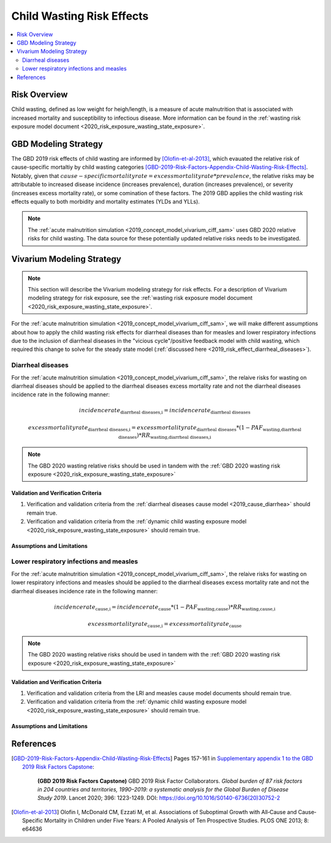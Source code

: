.. _2019_risk_effect_wasting:

..
  Section title decorators for this document:

  ==============
  Document Title
  ==============

  Section Level 1
  ---------------

  Section Level 2
  +++++++++++++++

  Section Level 3
  ^^^^^^^^^^^^^^^

  Section Level 4
  ~~~~~~~~~~~~~~~

  Section Level 5
  '''''''''''''''

  The depth of each section level is determined by the order in which each
  decorator is encountered below. If you need an even deeper section level, just
  choose a new decorator symbol from the list here:
  https://docutils.sourceforge.io/docs/ref/rst/restructuredtext.html#sections
  And then add it to the list of decorators above.

===========================
Child Wasting Risk Effects
===========================

.. contents::
   :local:
   :depth: 2

Risk Overview
-------------

Child wasting, defined as low weight for heigh/length, is a measure of acute malnutrition that is associated with increased mortality and susceptibility to infectious disease. More information can be found in the :ref:`wasting risk exposure model document <2020_risk_exposure_wasting_state_exposure>`.

GBD Modeling Strategy
----------------------

The GBD 2019 risk effects of child wasting are informed by [Olofin-et-al-2013]_, which evauated the relative risk of cause-specific mortaltiy by child wasting categories [GBD-2019-Risk-Factors-Appendix-Child-Wasting-Risk-Effects]_. Notably, given that :math:`cause-specific mortality rate = excess mortality rate * prevalence`, the relative risks may be attributable to increased disease incidence (increases prevalence), duration (increases prevalence), or severity (increases excess mortality rate), or some comination of these factors. The 2019 GBD applies the child wasting risk effects equally to both morbidity and mortality estimates (YLDs and YLLs).

.. note::

   The :ref:`acute malnutrition simulation <2019_concept_model_vivarium_ciff_sam>` uses GBD 2020 relative risks for child wasting. The data source for these potentially updated relative risks needs to be investigated.


Vivarium Modeling Strategy
--------------------------

.. note::

   This section will describe the Vivarium modeling strategy for risk effects.
   For a description of Vivarium modeling strategy for risk exposure, see the
   :ref:`wasting risk exposure model document <2020_risk_exposure_wasting_state_exposure>`.

For the :ref:`acute malnutrition simulation <2019_concept_model_vivarium_ciff_sam>`, we will make different assumptions about how to apply the child wasting risk effects for diarrheal diseases than for measles and lower respiratory infections due to the inclusion of diarrheal diseases in the "vicious cycle"/positive feedback model with child wasting, which required this change to solve for the steady state model (:ref:`discussed here <2019_risk_effect_diarrheal_diseases>`). 

Diarrheal diseases
+++++++++++++++++++++++++

For the :ref:`acute malnutrition simulation <2019_concept_model_vivarium_ciff_sam>`, the relaive risks for wasting on diarrheal diseases should be applied to the diarrheal diseases excess mortality rate and not the diarrheal diseases incidence rate in the following manner: 

.. math::

   incidence rate_\text{diarrheal diseases,i} = incidence rate_\text{diarrheal diseases} 

.. math:: 

   excess mortality rate_\text{diarrheal diseases,i} = excess mortality rate_\text{diarrheal diseases} * (1 - PAF_\text{wasting,diarrheal diseases}) * RR_\text{wasting,diarrheal diseases,i}

.. note::

   The GBD 2020 wasting relative risks should be used in tandem with the :ref:`GBD 2020 wasting risk exposure <2020_risk_exposure_wasting_state_exposure>`

Validation and Verification Criteria
^^^^^^^^^^^^^^^^^^^^^^^^^^^^^^^^^^^^

#. Verification and validation criteria from the :ref:`diarrheal diseases cause model <2019_cause_diarrhea>` should remain true.
#. Verification and validation criteria from the :ref:`dynamic child wasting exposure model <2020_risk_exposure_wasting_state_exposure>` should remain true.

.. todo::

   List additional V&V criteria

Assumptions and Limitations
^^^^^^^^^^^^^^^^^^^^^^^^^^^

.. todo::

   List assumptions and limitations

Lower respiratory infections and measles
+++++++++++++++++++++++++++++++++++++++++++

For the :ref:`acute malnutrition simulation <2019_concept_model_vivarium_ciff_sam>`, the relaive risks for wasting on lower respiratory infections and measles should be applied to the diarrheal diseases excess mortality rate and not the diarrheal diseases incidence rate in the following manner:

.. math::

   incidence rate_\text{cause,i} = incidence rate_\text{cause} * (1 - PAF_\text{wasting,cause}) * RR_\text{wasting,cause,i}

.. math:: 

   excess mortality rate_\text{cause,i} = excess mortality rate_\text{cause}

.. note::

   The GBD 2020 wasting relative risks should be used in tandem with the :ref:`GBD 2020 wasting risk exposure <2020_risk_exposure_wasting_state_exposure>`

Validation and Verification Criteria
^^^^^^^^^^^^^^^^^^^^^^^^^^^^^^^^^^^^

#. Verification and validation criteria from the LRI and measles cause model documents should remain true.
#. Verification and validation criteria from the :ref:`dynamic child wasting exposure model <2020_risk_exposure_wasting_state_exposure>` should remain true.

.. todo::

   List additional V&V criteria

Assumptions and Limitations
^^^^^^^^^^^^^^^^^^^^^^^^^^^

.. todo::

   List assumptions and limitations

References
----------

.. [GBD-2019-Risk-Factors-Appendix-Child-Wasting-Risk-Effects]

   Pages 157-161 in `Supplementary appendix 1 to the GBD 2019 Risk Factors Capstone <risk_factors_methods_appendix_>`_:

     **(GBD 2019 Risk Factors Capstone)** GBD 2019 Risk Factor Collaborators. :title:`Global burden of 87 risk factors in 204 countries and territories, 1990–2019: a systematic analysis for the Global Burden of Disease Study 2019`. Lancet 2020; 396: 1223-1249. DOI:
     https://doi.org/10.1016/S0140-6736(20)30752-2

.. _risk_factors_methods_appendix: https://www.thelancet.com/cms/10.1016/S0140-6736(20)30752-2/attachment/54711c7c-216e-485e-9943-8c6e25648e1e/mmc1.pdf

.. [Olofin-et-al-2013]
   Olofin I, McDonald CM, Ezzati M, et al. Associations of Suboptimal Growth with All‐Cause and Cause‐
   Specific Mortality in Children under Five Years: A Pooled Analysis of Ten Prospective Studies. PLOS ONE
   2013; 8: e64636
